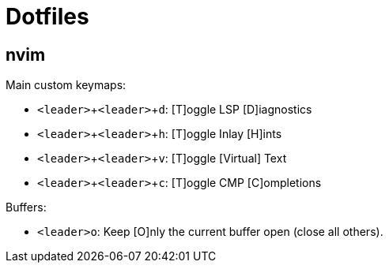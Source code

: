 = Dotfiles
:experimental:

== nvim

Main custom keymaps:

* kbd:[<leader>+<leader>+d]: [T]oggle LSP [D]iagnostics
* kbd:[<leader>+<leader>+h]: [T]oggle Inlay [H]ints
* kbd:[<leader>+<leader>+v]: [T]oggle [Virtual] Text
* kbd:[<leader>+<leader>+c]: [T]oggle CMP [C]ompletions

Buffers:

* kbd:[<leader>o]: Keep [O]nly the current buffer open (close all others).
